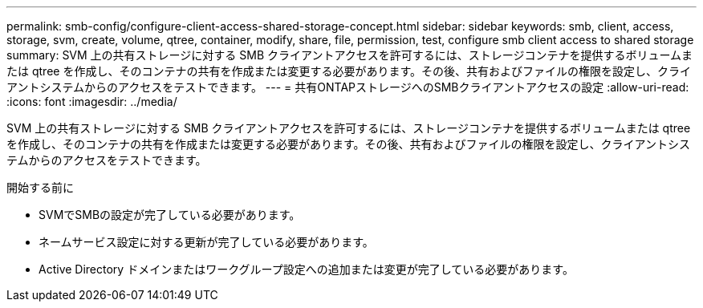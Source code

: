 ---
permalink: smb-config/configure-client-access-shared-storage-concept.html 
sidebar: sidebar 
keywords: smb, client, access, storage, svm, create, volume, qtree, container, modify, share, file, permission, test, configure smb client access to shared storage 
summary: SVM 上の共有ストレージに対する SMB クライアントアクセスを許可するには、ストレージコンテナを提供するボリュームまたは qtree を作成し、そのコンテナの共有を作成または変更する必要があります。その後、共有およびファイルの権限を設定し、クライアントシステムからのアクセスをテストできます。 
---
= 共有ONTAPストレージへのSMBクライアントアクセスの設定
:allow-uri-read: 
:icons: font
:imagesdir: ../media/


[role="lead"]
SVM 上の共有ストレージに対する SMB クライアントアクセスを許可するには、ストレージコンテナを提供するボリュームまたは qtree を作成し、そのコンテナの共有を作成または変更する必要があります。その後、共有およびファイルの権限を設定し、クライアントシステムからのアクセスをテストできます。

.開始する前に
* SVMでSMBの設定が完了している必要があります。
* ネームサービス設定に対する更新が完了している必要があります。
* Active Directory ドメインまたはワークグループ設定への追加または変更が完了している必要があります。

